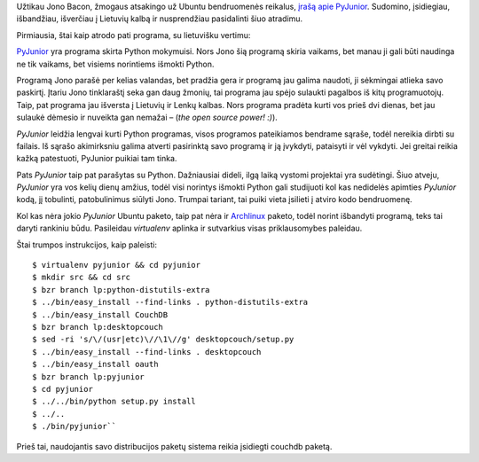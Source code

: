 .. title: PyJunior
.. slug: pyjunior
.. date: 2010-04-10 18:34:00 UTC+02:00
.. tags: python, floss, ubuntu, couchdb
.. type: text
.. previewimage: /images/pyjunior.png

Užtikau Jono Bacon, žmogaus atsakingo už Ubuntu bendruomenės reikalus, `įrašą
apie PyJunior
<http://www.jonobacon.org/2010/04/08/pyjunior-call-for-documentation-help/>`_.
Sudomino, įsidiegiau, išbandžiau, išverčiau į Lietuvių kalbą ir nusprendžiau
pasidalinti šiuo atradimu.

Pirmiausia, štai kaip atrodo pati programa, su lietuvišku vertimu:

.. thumbnail:: /images/pyjunior.png
   :alt: PyJunior
   :class: previewimage

`PyJunior <https://launchpad.net/pyjunior/>`_ yra programa skirta Python
mokymuisi. Nors Jono šią programą skiria vaikams, bet manau ji gali būti
naudinga ne tik vaikams, bet visiems norintiems išmokti Python.

Programą Jono parašė per kelias valandas, bet pradžia gera ir programą jau
galima naudoti, ji sėkmingai atlieka savo paskirtį. Įtariu Jono tinklaraštį
seka gan daug žmonių, tai programa jau spėjo sulaukti pagalbos iš kitų
programuotojų. Taip, pat programa jau išversta į Lietuvių ir Lenkų kalbas. Nors
programa pradėta kurti vos prieš dvi dienas, bet jau sulaukė dėmesio ir
nuveikta gan nemažai – (*the open source power! :)*).

*PyJunior* leidžia lengvai kurti Python programas, visos programos pateikiamos
bendrame sąraše, todėl nereikia dirbti su failais. Iš sąrašo akimirksniu galima
atverti pasirinktą savo programą ir ją įvykdyti, pataisyti ir vėl vykdyti. Jei
greitai reikia kažką patestuoti, PyJunior puikiai tam tinka.

Pats *PyJunior* taip pat parašytas su Python. Dažniausiai dideli, ilgą laiką
vystomi projektai yra sudėtingi. Šiuo atveju, *PyJunior* yra vos kelių dienų
amžius, todėl visi norintys išmokti Python gali studijuoti kol kas nedidelės
apimties *PyJunior* kodą, jį tobulinti, patobulinimus siūlyti Jono. Trumpai
tariant, tai puiki vieta įsilieti į atviro kodo bendruomenę.

Kol kas nėra jokio *PyJunior* Ubuntu paketo, taip pat nėra ir Archlinux_
paketo, todėl norint išbandyti programą, teks tai daryti rankiniu būdu.
Pasileidau *virtualenv* aplinka ir sutvarkius visas priklausomybes paleidau.

Štai trumpos instrukcijos, kaip paleisti::

    $ virtualenv pyjunior && cd pyjunior
    $ mkdir src && cd src
    $ bzr branch lp:python-distutils-extra
    $ ../bin/easy_install --find-links . python-distutils-extra
    $ ../bin/easy_install CouchDB
    $ bzr branch lp:desktopcouch
    $ sed -ri 's/\/(usr|etc)\//\1\//g' desktopcouch/setup.py
    $ ../bin/easy_install --find-links . desktopcouch
    $ ../bin/easy_install oauth
    $ bzr branch lp:pyjunior
    $ cd pyjunior
    $ ../../bin/python setup.py install
    $ ../..
    $ ./bin/pyjunior``

Prieš tai, naudojantis savo distribucijos paketų sistema reikia įsidiegti
couchdb paketą.

.. _Archlinux: /pazintis-su-archlinux.html

